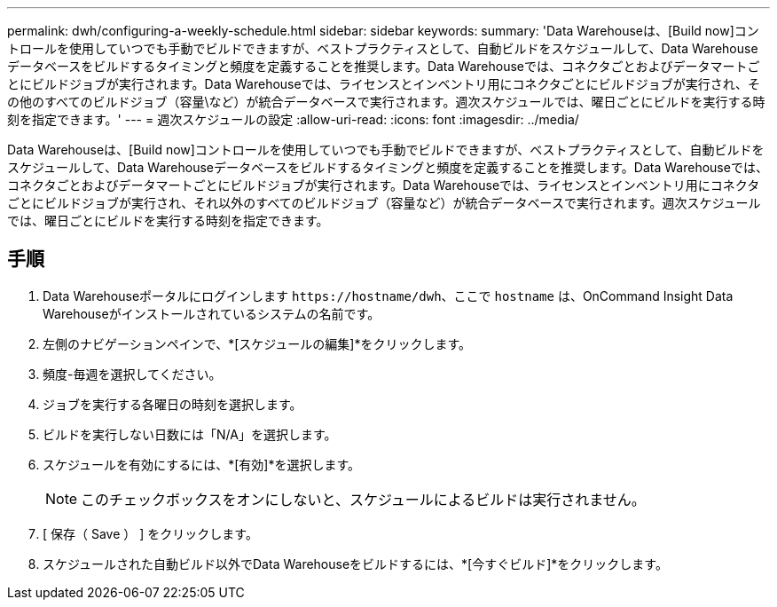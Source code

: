 ---
permalink: dwh/configuring-a-weekly-schedule.html 
sidebar: sidebar 
keywords:  
summary: 'Data Warehouseは、[Build now]コントロールを使用していつでも手動でビルドできますが、ベストプラクティスとして、自動ビルドをスケジュールして、Data Warehouseデータベースをビルドするタイミングと頻度を定義することを推奨します。Data Warehouseでは、コネクタごとおよびデータマートごとにビルドジョブが実行されます。Data Warehouseでは、ライセンスとインベントリ用にコネクタごとにビルドジョブが実行され、その他のすべてのビルドジョブ（容量\など）が統合データベースで実行されます。週次スケジュールでは、曜日ごとにビルドを実行する時刻を指定できます。' 
---
= 週次スケジュールの設定
:allow-uri-read: 
:icons: font
:imagesdir: ../media/


[role="lead"]
Data Warehouseは、[Build now]コントロールを使用していつでも手動でビルドできますが、ベストプラクティスとして、自動ビルドをスケジュールして、Data Warehouseデータベースをビルドするタイミングと頻度を定義することを推奨します。Data Warehouseでは、コネクタごとおよびデータマートごとにビルドジョブが実行されます。Data Warehouseでは、ライセンスとインベントリ用にコネクタごとにビルドジョブが実行され、それ以外のすべてのビルドジョブ（容量など）が統合データベースで実行されます。週次スケジュールでは、曜日ごとにビルドを実行する時刻を指定できます。



== 手順

. Data Warehouseポータルにログインします `+https://hostname/dwh+`、ここで `hostname` は、OnCommand Insight Data Warehouseがインストールされているシステムの名前です。
. 左側のナビゲーションペインで、*[スケジュールの編集]*をクリックします。
. 頻度-毎週を選択してください。
. ジョブを実行する各曜日の時刻を選択します。
. ビルドを実行しない日数には「N/A」を選択します。
. スケジュールを有効にするには、*[有効]*を選択します。
+
[NOTE]
====
このチェックボックスをオンにしないと、スケジュールによるビルドは実行されません。

====
. [ 保存（ Save ） ] をクリックします。
. スケジュールされた自動ビルド以外でData Warehouseをビルドするには、*[今すぐビルド]*をクリックします。

